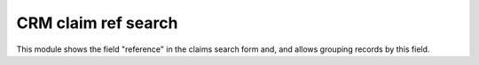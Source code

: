 CRM claim ref search
====================

This module shows the field "reference" in the claims search form and,
and allows grouping records by this field.
